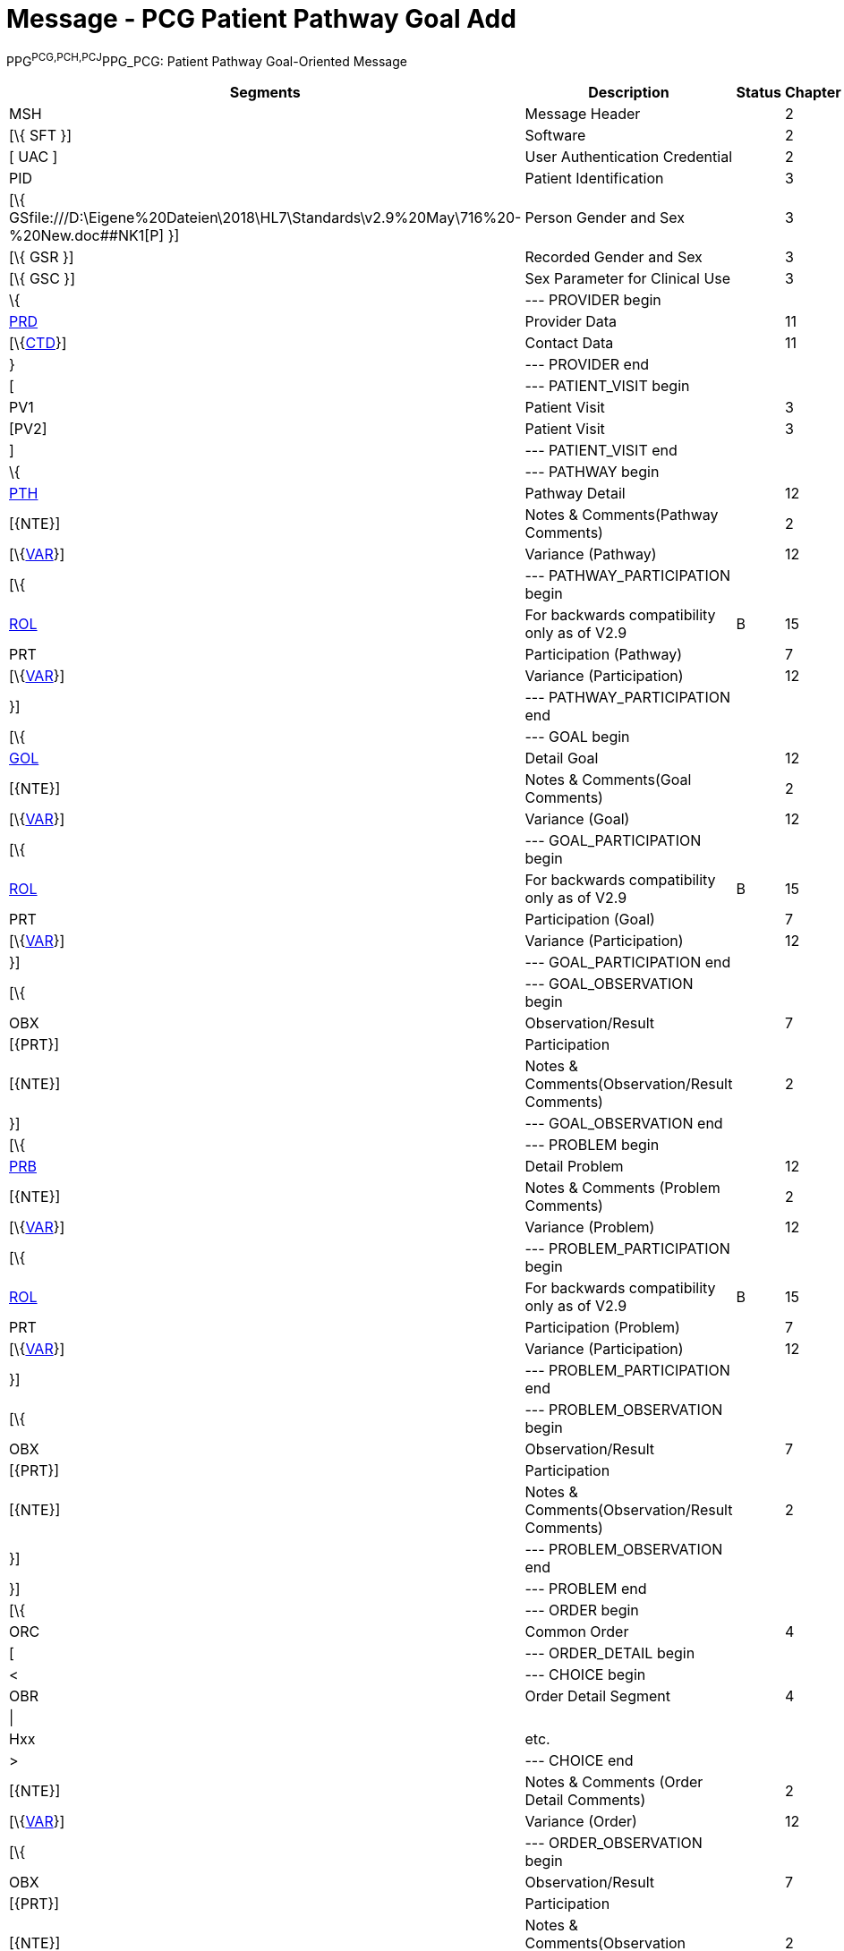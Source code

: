 = Message - PCG Patient Pathway Goal Add
:render_as: Message Page
:v291_section: 12.3.4 

PPG^PCG,PCH,PCJ^PPG_PCG: Patient Pathway Goal-Oriented Message

[width="99%",cols="33%,47%,9%,11%",options="header",]

|===

|Segments |Description |Status |Chapter

|MSH |Message Header | |2

|[\{ SFT }] |Software | |2

|[ UAC ] |User Authentication Credential | |2

|PID |Patient Identification | |3

|[\{ GSfile:///D:\Eigene%20Dateien\2018\HL7\Standards\v2.9%20May\716%20-%20New.doc##NK1[P] }] |Person Gender and Sex | |3

|[\{ GSR }] |Recorded Gender and Sex | |3

|[\{ GSC }] |Sex Parameter for Clinical Use | |3

|\{ |--- PROVIDER begin | |

|link:#PRD[PRD] |Provider Data | |11

|[\{link:#CTD[CTD]}] |Contact Data | |11

|} |--- PROVIDER end | |

|[ |--- PATIENT_VISIT begin | |

|PV1 |Patient Visit | |3

|[PV2] |Patient Visit | |3

|] |--- PATIENT_VISIT end | |

|\{ |--- PATHWAY begin | |

|link:#PTH[PTH] |Pathway Detail | |12

|[\{NTE}] |Notes & Comments(Pathway Comments) | |2

|[\{link:#VAR[VAR]}] |Variance (Pathway) | |12

|[\{ |--- PATHWAY_PARTICIPATION begin | |

|link:#ROL[ROL] |For backwards compatibility only as of V2.9 |B |15

|PRT |Participation (Pathway) | |7

|[\{link:#VAR[VAR]}] |Variance (Participation) | |12

|}] |--- PATHWAY_PARTICIPATION end | |

|[\{ |--- GOAL begin | |

|link:#GOL[GOL] |Detail Goal | |12

|[\{NTE}] |Notes & Comments(Goal Comments) | |2

|[\{link:#VAR[VAR]}] |Variance (Goal) | |12

|[\{ |--- GOAL_PARTICIPATION begin | |

|link:#ROL[ROL] |For backwards compatibility only as of V2.9 |B |15

|PRT |Participation (Goal) | |7

|[\{link:#VAR[VAR]}] |Variance (Participation) | |12

|}] |--- GOAL_PARTICIPATION end | |

|[\{ |--- GOAL_OBSERVATION begin | |

|OBX |Observation/Result | |7

|[\{PRT}] |Participation | |

|[\{NTE}] |Notes & Comments(Observation/Result Comments) | |2

|}] |--- GOAL_OBSERVATION end | |

|[\{ |--- PROBLEM begin | |

|link:#PRB[PRB] |Detail Problem | |12

|[\{NTE}] |Notes & Comments (Problem Comments) | |2

|[\{link:#VAR[VAR]}] |Variance (Problem) | |12

|[\{ |--- PROBLEM_PARTICIPATION begin | |

|link:#ROL[ROL] |For backwards compatibility only as of V2.9 |B |15

|PRT |Participation (Problem) | |7

|[\{link:#VAR[VAR]}] |Variance (Participation) | |12

|}] |--- PROBLEM_PARTICIPATION end | |

|[\{ |--- PROBLEM_OBSERVATION begin | |

|OBX |Observation/Result | |7

|[\{PRT}] |Participation | |

|[\{NTE}] |Notes & Comments(Observation/Result Comments) | |2

|}] |--- PROBLEM_OBSERVATION end | |

|}] |--- PROBLEM end | |

|[\{ |--- ORDER begin | |

|ORC |Common Order | |4

|[ |--- ORDER_DETAIL begin | |

|< |--- CHOICE begin | |

|OBR |Order Detail Segment | |4

|\| | | |

|Hxx |etc. | |

|> |--- CHOICE end | |

|[\{NTE}] |Notes & Comments (Order Detail Comments) | |2

|[\{link:#VAR[VAR]}] |Variance (Order) | |12

|[\{ |--- ORDER_OBSERVATION begin | |

|OBX |Observation/Result | |7

|[\{PRT}] |Participation | |

|[\{NTE}] |Notes & Comments(Observation Comments) | |2

|[\{link:#VAR[VAR]}] |Variance (Observation/Result) | |12

|}] |--- ORDER_OBSERVATION end | |

|] |--- ORDER_DETAIL end | |

|}] |--- ORDER end | |

|}] |--- GOAL end | |

|} |--- PATHWAY end | |

|===

[width="100%",cols="18%,23%,5%,19%,14%,21%",options="header",]

|===

|Acknowledgement Choreography | | | | |

|PPG^PCG,PCH,PCJ^PPG_PCG | | | | |

|Field name |Field Value: Original mode |Field value: Enhanced mode | | |

|MSH-15 |Blank |NE |AL, SU, ER |NE |AL, SU, ER

|MSH-16 |Blank |NE |NE |AL, SU, ER |AL, SU, ER

|Immediate Ack |- |- |ACK^PCG,PCH,PCJ^ACK |- |ACK^PCG,PCH,PCJ^ACK

|Application Ack |ACK^PCG,PCH,PCJ^ACK |- |- |ACK^PCG,PCH,PCJ^ACK |ACK^PCG,PCH,PCJ^ACK

|===

ACK^PCG,PCH,PCJ^ACK: General Acknowledgment

[width="100%",cols="33%,47%,9%,11%",options="header",]

|===

|Segments |Description |Status |Chapter

|MSH |Message Header | |2

|[\{ SFT }] |Software | |2

|[ UAC ] |User Authentication Credential | |2

|MSA |Message Acknowledgment | |2

|[\{ ERR }] |Error | |2

|===

[width="100%",cols="22%,34%,9%,35%",options="header",]

|===

|Acknowledgement Choreography | | |

|ACK^PCG,PCH,PCJ^ACK | | |

|Field name |Field Value: Original mode |Field value: Enhanced mode |

|MSH-15 |Blank |NE |AL, SU, ER

|MSH-16 |Blank |NE |NE

|Immediate Ack |- |- |ACK^PCG,PCH,PCJ^ACK

|Application Ack |- |- |-

|===

[message-tabs, ["PPG^PCG^PPG_PCG", "PPG Interaction", "ACK^PCG^ACK", "ACK Interaction"]]

